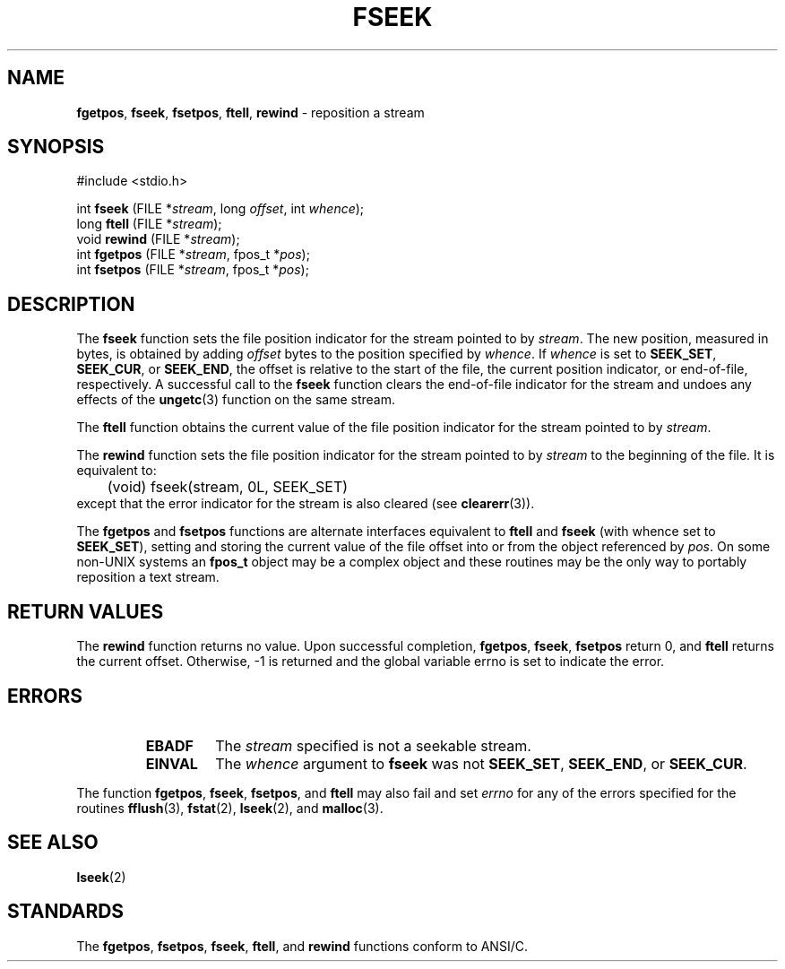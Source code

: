 .\" Copyright (c) 1990, 1991, 1993
.\"	The Regents of the University of California.  All rights reserved.
.\"
.\" This code is derived from software contributed to Berkeley by
.\" Chris Torek and the American National Standards Committee X3,
.\" on Information Processing Systems.
.\"
.\" Redistribution and use in source and binary forms, with or without
.\" modification, are permitted provided that the following conditions
.\" are met:
.\" 1. Redistributions of source code must retain the above copyright
.\"    notice, this list of conditions and the following disclaimer.
.\" 2. Redistributions in binary form must reproduce the above copyright
.\"    notice, this list of conditions and the following disclaimer in the
.\"    documentation and/or other materials provided with the distribution.
.\" 3. All advertising materials mentioning features or use of this software
.\"    must display the following acknowledgement:
.\"	This product includes software developed by the University of
.\"	California, Berkeley and its contributors.
.\" 4. Neither the name of the University nor the names of its contributors
.\"    may be used to endorse or promote products derived from this software
.\"    without specific prior written permission.
.\"
.\" THIS SOFTWARE IS PROVIDED BY THE REGENTS AND CONTRIBUTORS ``AS IS'' AND
.\" ANY EXPRESS OR IMPLIED WARRANTIES, INCLUDING, BUT NOT LIMITED TO, THE
.\" IMPLIED WARRANTIES OF MERCHANTABILITY AND FITNESS FOR A PARTICULAR PURPOSE
.\" ARE DISCLAIMED.  IN NO EVENT SHALL THE REGENTS OR CONTRIBUTORS BE LIABLE
.\" FOR ANY DIRECT, INDIRECT, INCIDENTAL, SPECIAL, EXEMPLARY, OR CONSEQUENTIAL
.\" DAMAGES (INCLUDING, BUT NOT LIMITED TO, PROCUREMENT OF SUBSTITUTE GOODS
.\" OR SERVICES; LOSS OF USE, DATA, OR PROFITS; OR BUSINESS INTERRUPTION)
.\" HOWEVER CAUSED AND ON ANY THEORY OF LIABILITY, WHETHER IN CONTRACT, STRICT
.\" LIABILITY, OR TORT (INCLUDING NEGLIGENCE OR OTHERWISE) ARISING IN ANY WAY
.\" OUT OF THE USE OF THIS SOFTWARE, EVEN IF ADVISED OF THE POSSIBILITY OF
.\" SUCH DAMAGE.
.\"
.\"     @(#)fseek.3	8.1 (Berkeley) 6/4/93
.\"
.TH FSEEK 3 "15 September 1997" GNO "Library Routines"
.SH NAME
.BR fgetpos ,
.BR fseek ,
.BR fsetpos ,
.BR ftell ,
.BR rewind
\- reposition a stream
.SH SYNOPSIS
#include <stdio.h>
.sp 1
int \fBfseek\fR (FILE *\fIstream\fR, long \fIoffset\fR, int \fIwhence\fR);
.br
long \fBftell\fR (FILE *\fIstream\fR);
.br
void \fBrewind\fR (FILE *\fIstream\fR);
.br
int \fBfgetpos\fR (FILE *\fIstream\fR, fpos_t *\fIpos\fR);
.br
int \fBfsetpos\fR (FILE *\fIstream\fR, fpos_t *\fIpos\fR);
.SH DESCRIPTION
The
.BR fseek 
function sets the file position indicator for the stream pointed
to by
.IR stream .
The new position, measured in bytes, is obtained by adding
.I offset
bytes to the position specified by
.IR whence .
If 
.I whence
is set to
.BR SEEK_SET ,
.BR SEEK_CUR ,
or
.BR SEEK_END ,
the offset is relative to the
start of the file, the current position indicator, or end-of-file,
respectively.
A successful call to the
.BR fseek 
function clears the end-of-file indicator for the stream and undoes
any effects of the
.BR ungetc (3)
function on the same stream.
.LP
The
.BR ftell 
function
obtains the current value of the file position indicator for the
stream pointed to by
.IR stream .
.LP
The
.BR rewind 
function sets the file position indicator for the stream pointed
to by
.I stream
to the beginning of the file.
It is equivalent to:
.RS
	(void) fseek(stream, 0L, SEEK_SET)
.RE
except that the error indicator for the stream is also cleared
(see
.BR clearerr (3)).
.LP
The
.BR fgetpos 
and
.BR fsetpos 
functions
are alternate interfaces equivalent to
.BR ftell 
and
.BR fseek 
(with whence set to \fBSEEK_SET\fR),
setting and storing the current value of
the file offset into or from the object referenced by 
.IR pos .
On some non-UNIX
systems an
.B fpos_t
object may be a complex object
and these routines may be the only way to portably reposition a text stream.
.SH RETURN VALUES
The
.BR rewind 
function
returns no value.
Upon successful completion,
.BR fgetpos ,
.BR fseek ,
.BR fsetpos 
return 0,
and
.BR ftell 
returns the current offset.
Otherwise, \-1 is returned and the global variable errno is set to
indicate the error.
.SH ERRORS
.RS
.IP \fBEBADF\fR
The
.I stream
specified
is not a seekable stream.
.IP \fBEINVAL\fR
The
.I whence
argument to 
.BR fseek 
was not
.BR SEEK_SET ,
.BR SEEK_END ,
or
.BR SEEK_CUR .
.RE
.LP
The function
.BR fgetpos ,
.BR fseek ,
.BR fsetpos ,
and 
.BR ftell 
may also fail and set
.IR errno
for any of the errors specified for the routines
.BR fflush (3),
.BR fstat (2),
.BR lseek (2),
and 
.BR malloc (3).
.SH SEE ALSO
.BR lseek (2)
.SH STANDARDS
The
.BR fgetpos ,
.BR fsetpos ,
.BR fseek ,
.BR ftell ,
and
.BR rewind 
functions
conform to ANSI/C.

